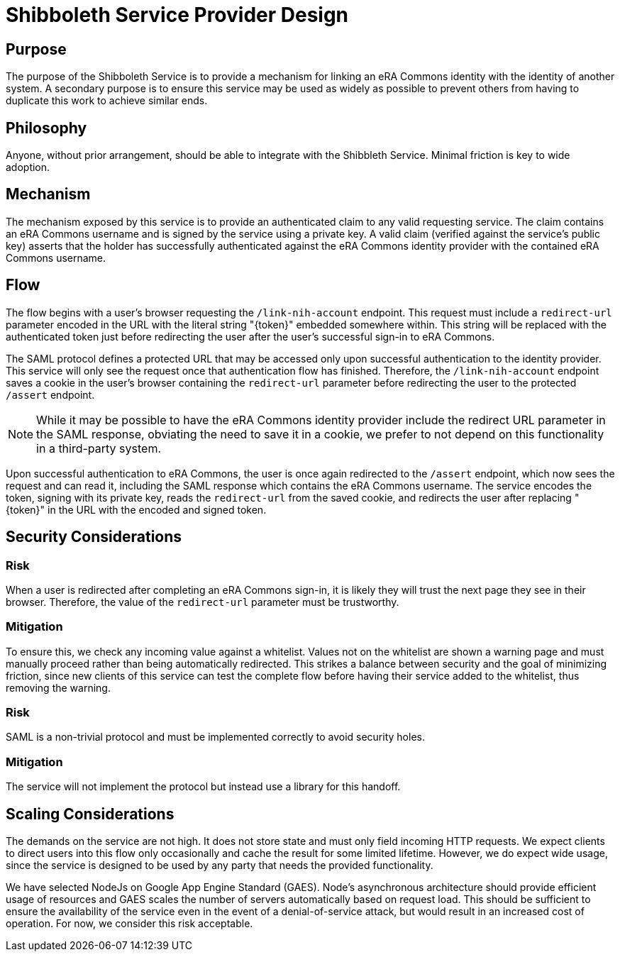 = Shibboleth Service Provider Design

== Purpose
The purpose of the Shibboleth Service is to provide a mechanism for linking an eRA Commons identity with the identity of another system. A secondary purpose is to ensure this service may be used as widely as possible to prevent others from having to duplicate this work to achieve similar ends.

== Philosophy
Anyone, without prior arrangement, should be able to integrate with the Shibbleth Service. Minimal friction is key to wide adoption.

== Mechanism
The mechanism exposed by this service is to provide an authenticated claim to any valid requesting service. The claim contains an eRA Commons username and is signed by the service using a private key. A valid claim (verified against the service's public key) asserts that the holder has successfully authenticated against the eRA Commons identity provider with the contained eRA Commons username.

== Flow
The flow begins with a user's browser requesting the `/link-nih-account` endpoint. This request must include a `redirect-url` parameter encoded in the URL with the literal string "{token}" embedded somewhere within. This string will be replaced with the authenticated token just before redirecting the user after the user's successful sign-in to eRA Commons.

The SAML protocol defines a protected URL that may be accessed only upon successful authentication to the identity provider. This service will only see the request once that authentication flow has finished. Therefore, the `/link-nih-account` endpoint saves a cookie in the user's browser containing the `redirect-url` parameter before redirecting the user to the protected `/assert` endpoint.

[NOTE]
====
While it may be possible to have the eRA Commons identity provider include the redirect URL parameter in the SAML response, obviating the need to save it in a cookie, we prefer to not depend on this functionality in a third-party system.
====

Upon successful authentication to eRA Commons, the user is once again redirected to the `/assert` endpoint, which now sees the request and can read it, including the SAML response which contains the eRA Commons username. The service encodes the token, signing with its private key, reads the `redirect-url` from the saved cookie, and redirects the user after replacing "{token}" in the URL with the encoded and signed token.

== Security Considerations
=== Risk
When a user is redirected after completing an eRA Commons sign-in, it is likely they will trust the next page they see in their browser. Therefore, the value of the `redirect-url` parameter must be trustworthy.

=== Mitigation
To ensure this, we check any incoming value against a whitelist. Values not on the whitelist are shown a warning page and must manually proceed rather than being automatically redirected. This strikes a balance between security and the goal of minimizing friction, since new clients of this service can test the complete flow before having their service added to the whitelist, thus removing the warning.

=== Risk
SAML is a non-trivial protocol and must be implemented correctly to avoid security holes.

=== Mitigation
The service will not implement the protocol but instead use a library for this handoff.

== Scaling Considerations
The demands on the service are not high. It does not store state and must only field incoming HTTP requests. We expect clients to direct users into this flow only occasionally and cache the result for some limited lifetime. However, we do expect wide usage, since the service is designed to be used by any party that needs the provided functionality.

We have selected NodeJs on Google App Engine Standard (GAES). Node's asynchronous architecture should provide efficient usage of resources and GAES scales the number of servers automatically based on request load. This should be sufficient to ensure the availability of the service even in the event of a denial-of-service attack, but would result in an increased cost of operation. For now, we consider this risk acceptable.
